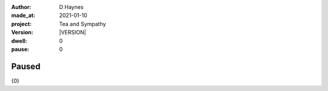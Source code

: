 .. |VERSION| property:: tas.story.version

:author:    D Haynes
:made_at:   2021-01-10
:project:   Tea and Sympathy
:version:   |VERSION|
:dwell:     0
:pause:     0

.. entity:: PLAYER
   :types:  tas.types.Character
   :states: tas.tea.Motivation.player

.. entity:: NPC
   :types:  tas.types.Character
   :states: tas.tea.Motivation.paused

.. entity:: DRAMA
   :types:  tas.sympathy.TeaAndSympathy

.. entity:: SETTINGS
   :types:  turberfield.catchphrase.render.Settings


Paused
======

{0}

.. property:: DRAMA.prompt ?
.. property:: NPC.state tas.tea.Motivation.acting
.. property:: SETTINGS.catchphrase-colour-gravity hsl(209.33, 96.92%, 12.75%)
